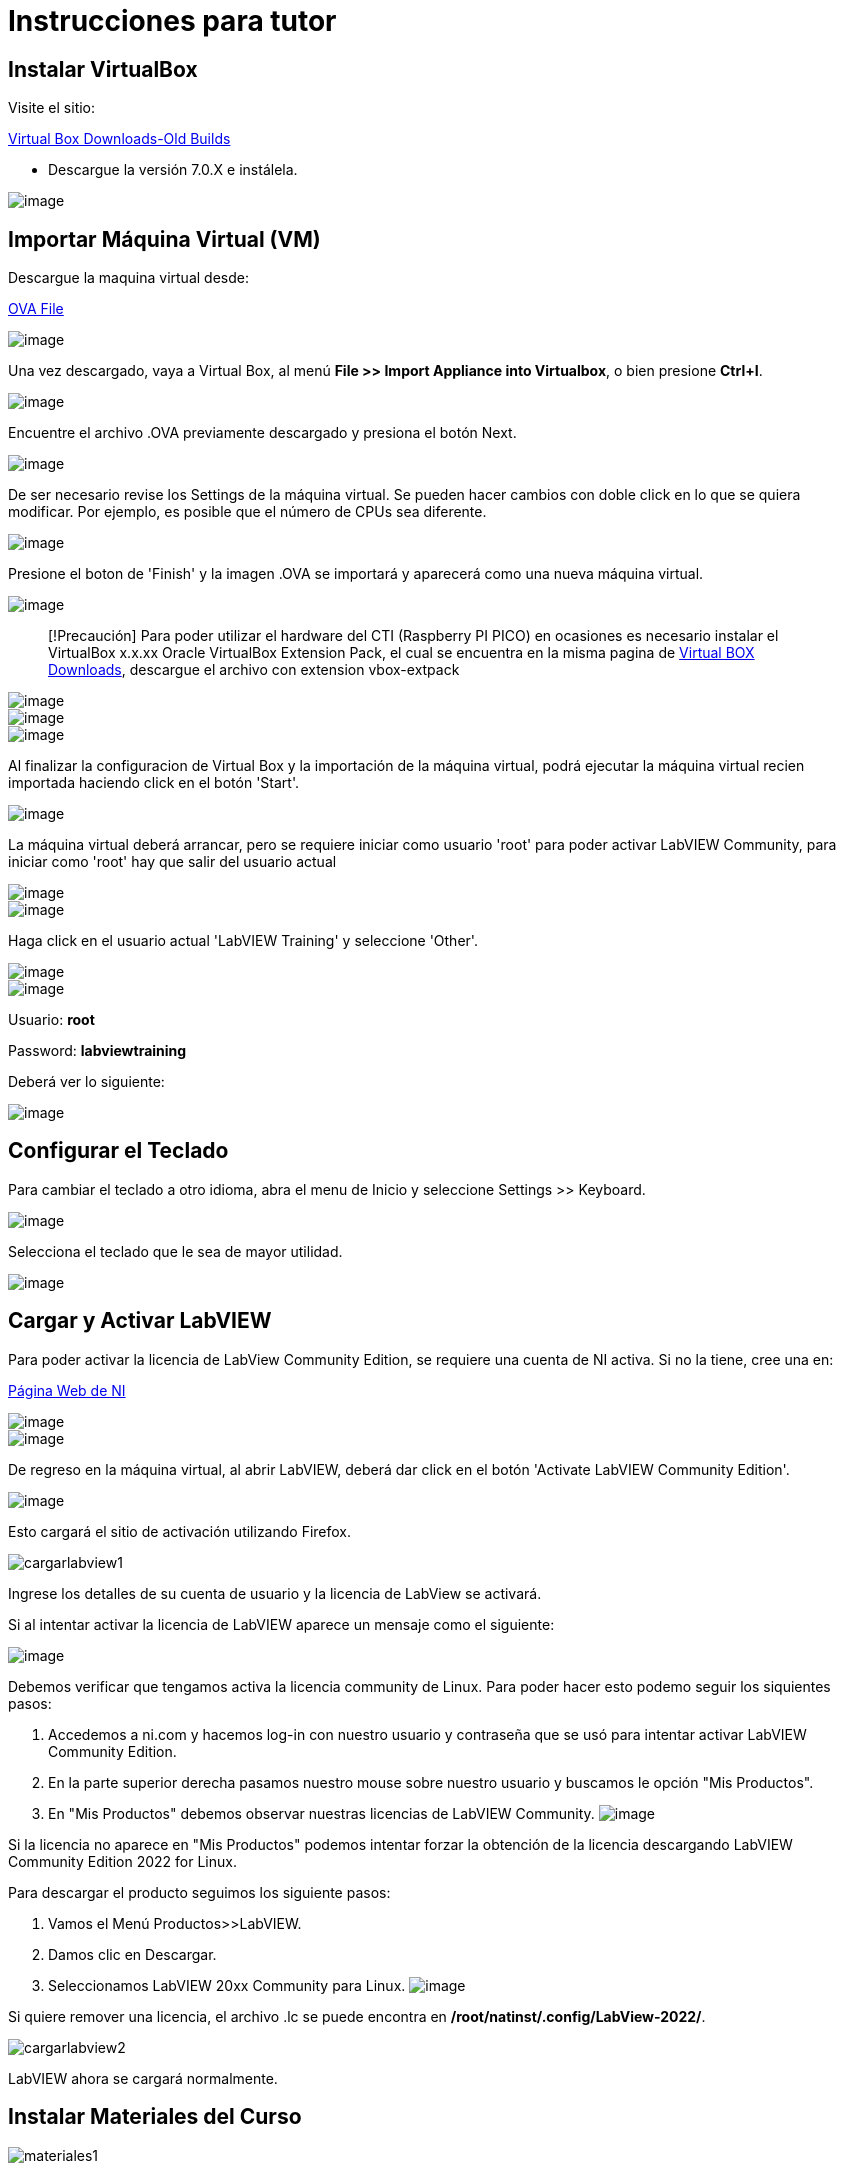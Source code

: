 = Instrucciones para tutor

== Instalar VirtualBox

Visite el sitio:

https://www.virtualbox.org/wiki/Download_Old_Builds[Virtual Box Downloads-Old Builds]

* Descargue la versión 7.0.X e instálela.

image::VirtualBox.png[image]

== Importar Máquina Virtual (VM)

Descargue la maquina virtual desde:

https://downloads.gcentral.org/vm/20231021_OpenSUSE_CTIBase.ova[OVA File]

image::https://github.com/LabVIEWCommunityTraining/GettingStartedLabVIEW1-Spanish/assets/7232195/31aa4276-be32-4ff8-82da-e9752427e0d2[image]

Una vez descargado, vaya a Virtual Box, al menú *File >> Import Appliance into Virtualbox*, o bien presione *Ctrl+I*.

image::VirtualBoxImportAppliance.png[image]

Encuentre el archivo .OVA previamente descargado y presiona el botón Next.

image::VirtualBoxOVA.png[image]

De ser necesario revise los Settings de la máquina virtual. Se pueden hacer cambios con doble click en lo que se quiera modificar. Por ejemplo, es posible que el número de CPUs sea diferente.

image::ApplianceSettings.png[image]

Presione el boton de 'Finish' y la imagen .OVA se importará y aparecerá como una nueva máquina virtual.

image::OVAImport.png[image]

____
[!Precaución]
Para poder utilizar el hardware del CTI (Raspberry PI PICO) en ocasiones es necesario instalar el VirtualBox x.x.xx Oracle VirtualBox Extension Pack, el cual se encuentra en la misma pagina de https://www.virtualbox.org/wiki/Downloads[Virtual BOX Downloads], descargue el archivo con extension vbox-extpack
____

image::DownloadExtensionPack.png[image]

image::ExtensionPack.png[image]

image::ExtensionPack1.png[image]

Al finalizar la configuracion de Virtual Box y la importación de la máquina virtual, podrá ejecutar la máquina virtual recien importada haciendo click en el botón 'Start'.

image::OpenVM.png[image]

La máquina virtual deberá arrancar, pero se requiere iniciar como usuario 'root' para poder activar LabVIEW Community, para iniciar como 'root' hay que salir del usuario actual

image::VMLogout.png[image]

image::VMLogoutDialog.png[image]

Haga click en el usuario actual 'LabVIEW Training' y seleccione 'Other'.

image::LabVIEWTrainingUser.png[image]

image::RootUser.png[image]

Usuario: *root*

Password: *labviewtraining*

Deberá ver lo siguiente:

image::VMDesktop.png[image]

== Configurar el Teclado

Para cambiar el teclado a otro idioma, abra el menu de Inicio y seleccione Settings >> Keyboard.

image::KeyboardSetup.png[image]

Selecciona el teclado que le sea de mayor utilidad.

image::KeyboardSelection.png[image]

== Cargar y Activar LabVIEW

Para poder activar la licencia de LabView Community Edition, se requiere una cuenta de NI activa. Si no la tiene, cree una en:

https://www.ni.com/es.html[Página Web de NI]

image::NIAccount1.png[image]

image::NIAccount.png[image]

De regreso en la máquina virtual, al abrir LabVIEW, deberá dar click en el botón 'Activate LabVIEW Community Edition'.

image::ActivateLabVIEW.png[image]

Esto cargará el sitio de activación utilizando Firefox.

image::https://github.com/LabVIEWCommunityTraining/GettingStartedLabVIEW1-Spanish/assets/170447709/6736731b-9a83-4994-864f-93a8d5d57fd5[cargarlabview1]

Ingrese los detalles de su cuenta de usuario y la licencia de LabView se activará.

Si al intentar activar la licencia de LabVIEW aparece un mensaje como el siguiente:

image::ActivationErrorLinux.png[image]

Debemos verificar que tengamos activa la licencia community de Linux. Para poder hacer esto podemo seguir los siquientes pasos:

. Accedemos a ni.com y hacemos log-in con nuestro usuario y contraseña que se usó para intentar activar LabVIEW Community Edition.
. En la parte superior derecha pasamos nuestro mouse sobre nuestro usuario y buscamos le opción "Mis Productos".
. En "Mis Productos" debemos observar nuestras licencias de LabVIEW Community.
image:NIAccountLabVIEWCommunityLicenses.png[image]

Si la licencia no aparece en "Mis Productos" podemos intentar forzar la obtención de la licencia descargando LabVIEW Community Edition 2022 for Linux.

Para descargar el producto seguimos los siguiente pasos:

. Vamos el Menú Productos>>LabVIEW.
. Damos clic en Descargar.
. Seleccionamos LabVIEW 20xx Community para Linux.
image:LabVIEWCommunityLinuxDownload.png[image]

Si quiere remover una licencia, el archivo .lc se puede encontra en */root/natinst/.config/LabView-2022/*.

image::https://github.com/LabVIEWCommunityTraining/GettingStartedLabVIEW1-Spanish/assets/170447709/b5e63fa2-f7a7-4595-8769-89753523518a[cargarlabview2]

LabVIEW ahora se cargará normalmente.

== Instalar Materiales del Curso

image::https://github.com/LabVIEWCommunityTraining/GettingStartedLabVIEW1-Spanish/assets/170447709/c43c2bb1-4db3-43ac-9227-a373ddbbfdfa[materiales1]

Hemos modificado la ventana de introducción, este enlace le llevará al repositorio de Github de CTI (Community Training Initiative).

image::https://github.com/LabVIEWCommunityTraining/GettingStartedLabVIEW1-Spanish/assets/170447709/c8c0c8f8-4b1e-4fde-940b-ab1dbf77d80b[materiales2]

Seleccione el curso que desea dar.

image::https://github.com/LabVIEWCommunityTraining/GettingStartedLabVIEW1-Spanish/assets/170447709/818632c1-1ee0-46c1-9fd8-11f3638e112b[materiales3]

Descárguelo como un archivo .zip.

image::https://github.com/LabVIEWCommunityTraining/GettingStartedLabVIEW1-Spanish/assets/170447709/f95e034a-fe80-4985-9d82-32e610ec786e[materiales4]

Haga clic en el símbolo del archivo.

image::https://github.com/LabVIEWCommunityTraining/GettingStartedLabVIEW1-Spanish/assets/170447709/5e2c6f10-8624-4195-8089-80c953fb947d[materiales5]

Extraiga el archivo en /root/Desktop.

image::https://github.com/LabVIEWCommunityTraining/GettingStartedLabVIEW1-Spanish/assets/170447709/8104e85e-fde0-429c-a5e0-b954420a4111[materiales6]

Debería de tener un escritorio similar a este:

image::https://github.com/LabVIEWCommunityTraining/GettingStartedLabVIEW1-Spanish/assets/170447709/2b3a148a-1ecc-4294-8eb7-36fc246cdbf5[materiales7]

== Instalar Drivers

Abra *../4) LabView Instrument Drivers* en una ventana.

Usando el ícono del Sistema de archivos en el escritorio, navegue hasta */usr/local/natinst/LabVIEW-2022-64/instr.lib*.

Arrastre el directorio HandsOnPi2040 a *../instr.lib*.

image::https://github.com/LabVIEWCommunityTraining/GettingStartedLabVIEW1-Spanish/assets/170447709/3c332951-463f-4f94-998c-b696ae12383b[drivers1]

Abra LabVIEW y cree un nuevo VI. Verifique que los controladores estén en instr.lib como es de esperarse.

image::https://github.com/LabVIEWCommunityTraining/GettingStartedLabVIEW1-Spanish/assets/170447709/227b0d93-26f5-49c0-bece-909e368dd3ba[drivers2]

== Hacer que el Emulador corra en Linux

El archivo CTIPicoVISAEmulator.exe debe configurarse para que sea ejecutable.

image::https://github.com/LabVIEWCommunityTraining/GettingStartedLabVIEW1-Spanish/assets/170447709/2ef86806-dd98-4bed-a29c-9d2225df72c6[emulador]

== Configurar Firmware del RPi Pico

Cada Raspberry Pi Pico necesitará tener instalado el firmware del curso.

Mantenga presionado el botón BOOTSEL en el RPi Pico y conecte el cable USB a la computadora. El RPi Pico actuará como una unidad flash.

image::https://github.com/LabVIEWCommunityTraining/GettingStartedLabVIEW1-Spanish/assets/170447709/68427376-917b-47a2-92b8-25b419521375[firmware1]

En la máquina virtual Linux, seleccione Devices >> USB >> Raspberry Pi RP2 Boot [0100] (o similar).

image::https://github.com/LabVIEWCommunityTraining/GettingStartedLabVIEW1-Spanish/assets/170447709/2019ff3e-9f2d-4058-9577-5022c4eb56f1[firmware2]

Esto montará el disco duro en el escritorio.

image::https://github.com/LabVIEWCommunityTraining/GettingStartedLabVIEW1-Spanish/assets/170447709/8f175a08-195b-42e5-857a-6f356b3e359f[firmware3]

Luego arrastre y suelte el archivo de firmware del curso en el RPi Pico. Esto instalará el firmware, y el LED del RPi Pico parpadeará una luz verde 6 veces.

image::https://github.com/LabVIEWCommunityTraining/GettingStartedLabVIEW1-Spanish/assets/170447709/de761032-adee-4c97-b92a-b2d3f7d92566[firmware4]

== Conectar y Probar el RPi Pico

En la máquina virtual Linux, seleccione Devices >> USB >> Raspberry Pi Pico [0100] (o similar).

image::https://github.com/LabVIEWCommunityTraining/GettingStartedLabVIEW1-Spanish/assets/170447709/8de21e74-d91a-49fd-9eb4-55784eb4c5fc[connectandtest]

Conecte el RPi Pico.

== Hardware

Raspberry Pi Pico o Pico W.

Proveedores de EE. UU. y el Reino Unido: probablemente estandaricemos Pico-W

https://www.pishop.us/product/pico-breadboard-kit/

https://thepihut.com/products/analog-test-board

https://www.waveshare.com/analog-test-board.htm

https://thepihut.com/products/breadboard-kit-for-raspberry-pi-pico

== Software de Soporte

Parte de la idea detrás de este proyecto es que no haya costos respecto al software.

La VM viene precargada con LibreOffice: es el medio preferido para leer los manuales.

La VM también tiene un programa llamado Pinta, un programa de gráficos en capas similar a Paint.net. Los diagramas de cableado están hechos con este programa, https://www.pinta-project.com/[PINTA]
